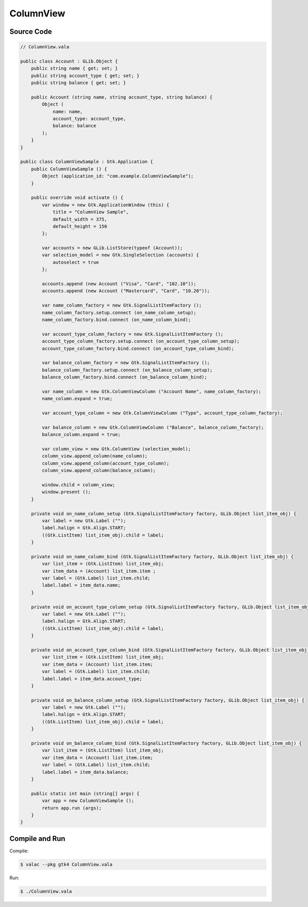 ColumnView
==========

Source Code
-----------

.. code-block:: vala

   // ColumnView.vala

   public class Account : GLib.Object {
       public string name { get; set; }
       public string account_type { get; set; }
       public string balance { get; set; }
   
       public Account (string name, string account_type, string balance) {
           Object (
               name: name,
               account_type: account_type,
               balance: balance
           );
       }
   }
   
   public class ColumnViewSample : Gtk.Application {
       public ColumnViewSample () {
           Object (application_id: "com.example.ColumnViewSample");
       }
   
       public override void activate () {
           var window = new Gtk.ApplicationWindow (this) {
               title = "ColumnView Sample",
               default_width = 375,
               default_height = 150
           };
   
           var accounts = new GLib.ListStore(typeof (Account));
           var selection_model = new Gtk.SingleSelection (accounts) {
               autoselect = true
           };
   
           accounts.append (new Account ("Visa", "Card", "102.10"));
           accounts.append (new Account ("Mastercard", "Card", "10.20"));
   
           var name_column_factory = new Gtk.SignalListItemFactory ();
           name_column_factory.setup.connect (on_name_column_setup);
           name_column_factory.bind.connect (on_name_column_bind);
   
           var account_type_column_factory = new Gtk.SignalListItemFactory ();
           account_type_column_factory.setup.connect (on_account_type_column_setup);
           account_type_column_factory.bind.connect (on_account_type_column_bind);
   
           var balance_column_factory = new Gtk.SignalListItemFactory ();
           balance_column_factory.setup.connect (on_balance_column_setup);
           balance_column_factory.bind.connect (on_balance_column_bind);
   
           var name_column = new Gtk.ColumnViewColumn ("Account Name", name_column_factory);
           name_column.expand = true;
   
           var account_type_column = new Gtk.ColumnViewColumn ("Type", account_type_column_factory);
   
           var balance_column = new Gtk.ColumnViewColumn ("Balance", balance_column_factory);
           balance_column.expand = true;
   
           var column_view = new Gtk.ColumnView (selection_model);
           column_view.append_column(name_column);
           column_view.append_column(account_type_column);
           column_view.append_column(balance_column);
   
           window.child = column_view;
           window.present ();
       }
   
       private void on_name_column_setup (Gtk.SignalListItemFactory factory, GLib.Object list_item_obj) {
           var label = new Gtk.Label ("");
           label.halign = Gtk.Align.START;
           ((Gtk.ListItem) list_item_obj).child = label;
       }
   
       private void on_name_column_bind (Gtk.SignalListItemFactory factory, GLib.Object list_item_obj) {
           var list_item = (Gtk.ListItem) list_item_obj;
           var item_data = (Account) list_item.item ;
           var label = (Gtk.Label) list_item.child;
           label.label = item_data.name;
       }
   
       private void on_account_type_column_setup (Gtk.SignalListItemFactory factory, GLib.Object list_item_obj) {
           var label = new Gtk.Label ("");
           label.halign = Gtk.Align.START;
           ((Gtk.ListItem) list_item_obj).child = label;
       }
   
       private void on_account_type_column_bind (Gtk.SignalListItemFactory factory, GLib.Object list_item_obj) {
           var list_item = (Gtk.ListItem) list_item_obj;
           var item_data = (Account) list_item.item;
           var label = (Gtk.Label) list_item.child;
           label.label = item_data.account_type;
       }
   
       private void on_balance_column_setup (Gtk.SignalListItemFactory factory, GLib.Object list_item_obj) {
           var label = new Gtk.Label ("");
           label.halign = Gtk.Align.START;
           ((Gtk.ListItem) list_item_obj).child = label;
       }
   
       private void on_balance_column_bind (Gtk.SignalListItemFactory factory, GLib.Object list_item_obj) {
           var list_item = (Gtk.ListItem) list_item_obj;
           var item_data = (Account) list_item.item;
           var label = (Gtk.Label) list_item.child;
           label.label = item_data.balance;
       }
   
       public static int main (string[] args) {
           var app = new ColumnViewSample ();
           return app.run (args);
       }
   }


Compile and Run
---------------

Compile:

.. code-block:: console

   $ valac --pkg gtk4 ColumnView.vala

Run:

.. code-block:: console

   $ ./ColumnView.vala

